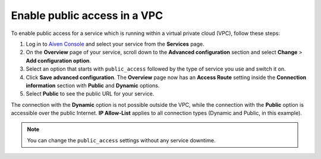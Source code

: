 Enable public access in a VPC
==============================

To enable public access for a service which is running within a virtual private cloud (VPC), follow these steps:

#. Log in to `Aiven Console <https://console.aiven.io>`_ and select your service from the **Services** page.
#. On the **Overview** page of your service, scroll down to the **Advanced configuration** section and select **Change** > **Add configuration option**.
#. Select an option that starts with ``public_access`` followed by the type of service you use and switch it on.
#. Click **Save advanced configuration**. The **Overview** page now has an **Access Route** setting inside the **Connection information** section with **Public** and **Dynamic** options.
#. Select **Public** to see the public URL for your service.

The connection with the **Dynamic** option is not possible outside the VPC, while the connection with the **Public** option is accessible over the public Internet. **IP Allow-List** applies to all connection types (Dynamic and Public, in this example).

.. note::
    
    You can change the ``public_access`` settings without any service downtime.
